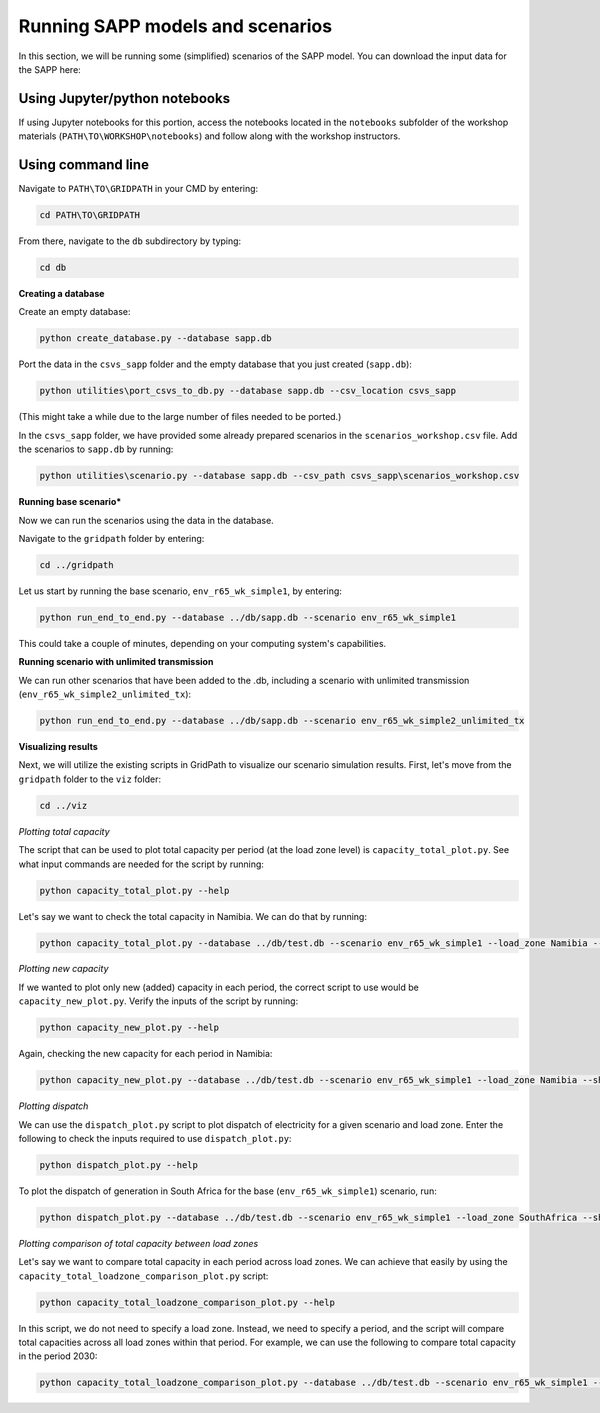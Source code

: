 =================================
Running SAPP models and scenarios
=================================

In this section, we will be running some (simplified) scenarios of the SAPP model.
You can download the input data for the SAPP here:

Using Jupyter/python notebooks
==============================

If using Jupyter notebooks for this portion,
access the notebooks located in the ``notebooks`` subfolder of the workshop materials (``PATH\TO\WORKSHOP\notebooks``)
and follow along with the workshop instructors.

Using command line
==================

Navigate to ``PATH\TO\GRIDPATH`` in your CMD by entering:

.. code::

    cd PATH\TO\GRIDPATH

From there, navigate to the ``db`` subdirectory by typing:

.. code::

    cd db

**Creating a database**

Create an empty database:

.. code::

    python create_database.py --database sapp.db

Port the data in the ``csvs_sapp`` folder and the empty database that you just created (``sapp.db``):

.. code::

    python utilities\port_csvs_to_db.py --database sapp.db --csv_location csvs_sapp

(This might take a while due to the large number of files needed to be ported.)

In the ``csvs_sapp`` folder, we have provided some already prepared scenarios in the ``scenarios_workshop.csv`` file.
Add the scenarios to ``sapp.db`` by running:

.. code::

    python utilities\scenario.py --database sapp.db --csv_path csvs_sapp\scenarios_workshop.csv

**Running base scenario***

Now we can run the scenarios using the data in the database.

Navigate to the ``gridpath`` folder by entering:

.. code::

    cd ../gridpath

Let us start by running the base scenario, ``env_r65_wk_simple1``, by entering:

.. code::

    python run_end_to_end.py --database ../db/sapp.db --scenario env_r65_wk_simple1

This could take a couple of minutes, depending on your computing system's capabilities.

**Running scenario with unlimited transmission**

We can run other scenarios that have been added to the .db, including a scenario with unlimited transmission (``env_r65_wk_simple2_unlimited_tx``):

.. code::

    python run_end_to_end.py --database ../db/sapp.db --scenario env_r65_wk_simple2_unlimited_tx


**Visualizing results**

Next, we will utilize the existing scripts in GridPath to visualize our scenario simulation results.
First, let's move from the ``gridpath`` folder to the ``viz`` folder:

.. code::

    cd ../viz

*Plotting total capacity*

The script that can be used to plot total capacity per period (at the load zone level) is ``capacity_total_plot.py``. See what input commands are needed for the script by running:

.. code::

    python capacity_total_plot.py --help

Let's say we want to check the total capacity in Namibia. We can do that by running:

.. code::

    python capacity_total_plot.py --database ../db/test.db --scenario env_r65_wk_simple1 --load_zone Namibia --show

*Plotting new capacity*

If we wanted to plot only new (added) capacity in each period, the correct script to use would be ``capacity_new_plot.py``. Verify the inputs of the script by running:

.. code::

    python capacity_new_plot.py --help

Again, checking the new capacity for each period in Namibia:

.. code::

    python capacity_new_plot.py --database ../db/test.db --scenario env_r65_wk_simple1 --load_zone Namibia --show

*Plotting dispatch*

We can use the ``dispatch_plot.py`` script to plot dispatch of electricity for a given scenario and load zone.
Enter the following to check the inputs required to use ``dispatch_plot.py``:

.. code::

    python dispatch_plot.py --help

To plot the dispatch of generation in South Africa for the base (``env_r65_wk_simple1``) scenario, run:

.. code::

    python dispatch_plot.py --database ../db/test.db --scenario env_r65_wk_simple1 --load_zone SouthAfrica --show

*Plotting comparison of total capacity between load zones*

Let's say we want to compare total capacity in each period across load zones.
We can achieve that easily by using the ``capacity_total_loadzone_comparison_plot.py`` script:

.. code::

    python capacity_total_loadzone_comparison_plot.py --help

In this script, we do not need to specify a load zone.
Instead, we need to specify a period, and the script will compare total capacities across all load zones within that period.
For example, we can use the following to compare total capacity in the period 2030:

.. code::

    python capacity_total_loadzone_comparison_plot.py --database ../db/test.db --scenario env_r65_wk_simple1 --period 2030 --show


